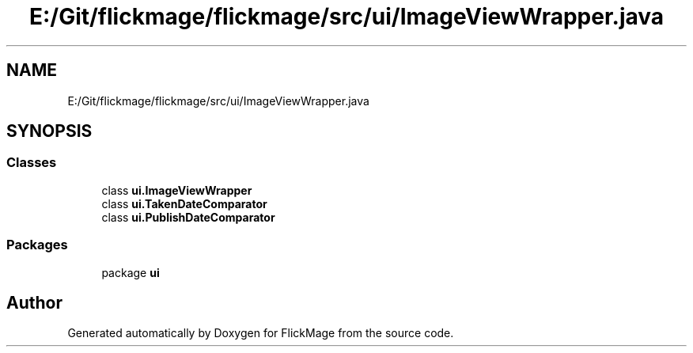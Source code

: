 .TH "E:/Git/flickmage/flickmage/src/ui/ImageViewWrapper.java" 3 "Thu Feb 16 2017" "FlickMage" \" -*- nroff -*-
.ad l
.nh
.SH NAME
E:/Git/flickmage/flickmage/src/ui/ImageViewWrapper.java
.SH SYNOPSIS
.br
.PP
.SS "Classes"

.in +1c
.ti -1c
.RI "class \fBui\&.ImageViewWrapper\fP"
.br
.ti -1c
.RI "class \fBui\&.TakenDateComparator\fP"
.br
.ti -1c
.RI "class \fBui\&.PublishDateComparator\fP"
.br
.in -1c
.SS "Packages"

.in +1c
.ti -1c
.RI "package \fBui\fP"
.br
.in -1c
.SH "Author"
.PP 
Generated automatically by Doxygen for FlickMage from the source code\&.
